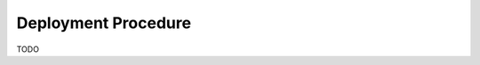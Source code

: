 .. _deploy-release_procedure:

==============================
Deployment Procedure
==============================

TODO
